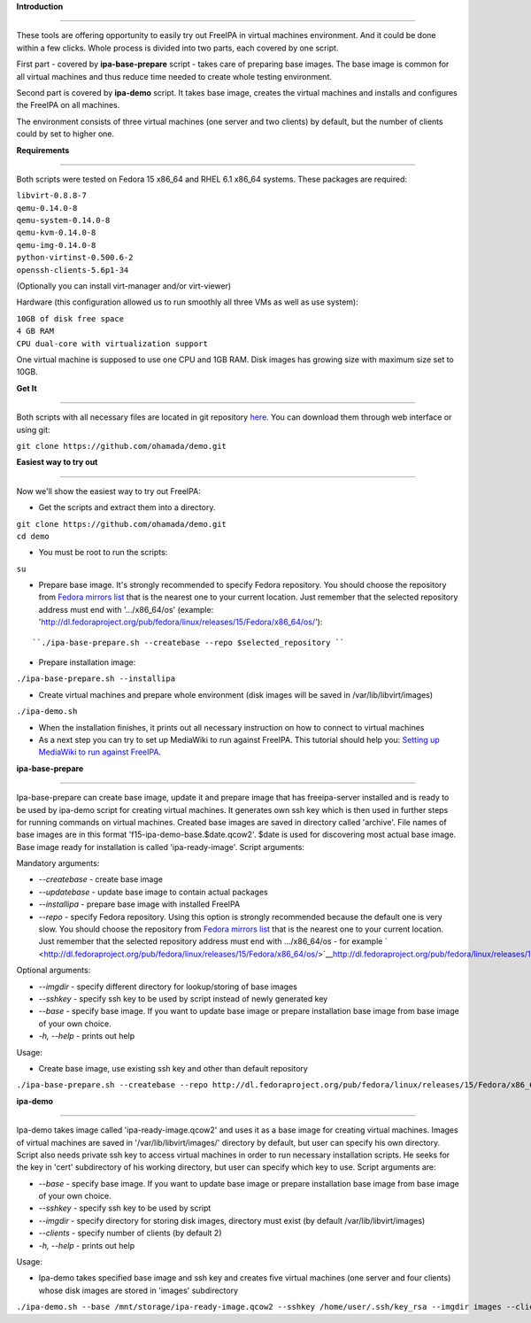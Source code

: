 **Introduction**

--------------

These tools are offering opportunity to easily try out FreeIPA in
virtual machines environment. And it could be done within a few clicks.
Whole process is divided into two parts, each covered by one script.

First part - covered by **ipa-base-prepare** script - takes care of
preparing base images. The base image is common for all virtual machines
and thus reduce time needed to create whole testing environment.

Second part is covered by **ipa-demo** script. It takes base image,
creates the virtual machines and installs and configures the FreeIPA on
all machines.

The environment consists of three virtual machines (one server and two
clients) by default, but the number of clients could by set to higher
one.

**Requirements**

--------------

Both scripts were tested on Fedora 15 x86_64 and RHEL 6.1 x86_64
systems. These packages are required:

| ``libvirt-0.8.8-7``
| ``qemu-0.14.0-8``
| ``qemu-system-0.14.0-8``
| ``qemu-kvm-0.14.0-8``
| ``qemu-img-0.14.0-8``
| ``python-virtinst-0.500.6-2``
| ``openssh-clients-5.6p1-34``

(Optionally you can install virt-manager and/or virt-viewer)

Hardware (this configuration allowed us to run smoothly all three VMs as
well as use system):

| ``10GB of disk free space``
| ``4 GB RAM``
| ``CPU dual-core with virtualization support``

One virtual machine is supposed to use one CPU and 1GB RAM. Disk images
has growing size with maximum size set to 10GB.

**Get It**

--------------

Both scripts with all necessary files are located in git repository
`here <https://github.com/ohamada/demo>`__. You can download them
through web interface or using git:

``git clone https://github.com/ohamada/demo.git``

**Easiest way to try out**

--------------

Now we'll show the easiest way to try out FreeIPA:

-  Get the scripts and extract them into a directory.

| ``git clone https://github.com/ohamada/demo.git``
| ``cd demo``

-  You must be root to run the scripts:

``su``

-  Prepare base image. It's strongly recommended to specify Fedora
   repository. You should choose the repository from `Fedora mirrors
   list <http://mirrors.fedoraproject.org/publiclist/Fedora/15/x86_64/>`__
   that is the nearest one to your current location. Just remember that
   the selected repository address must end with '.../x86_64/os'
   (example:
   'http://dl.fedoraproject.org/pub/fedora/linux/releases/15/Fedora/x86_64/os/'):

::

   ``./ipa-base-prepare.sh --createbase --repo $selected_repository ``

-  Prepare installation image:

``./ipa-base-prepare.sh --installipa``

-  Create virtual machines and prepare whole environment (disk images
   will be saved in /var/lib/libvirt/images)

``./ipa-demo.sh``

-  When the installation finishes, it prints out all necessary
   instruction on how to connect to virtual machines

-  As a next step you can try to set up MediaWiki to run against
   FreeIPA. This tutorial should help you: `Setting up MediaWiki to run
   against FreeIPA <Setting_up_MediaWiki_to_run_against_FreeIPA>`__.

**ipa-base-prepare**

--------------

Ipa-base-prepare can create base image, update it and prepare image that
has freeipa-server installed and is ready to be used by ipa-demo script
for creating virtual machines. It generates own ssh key which is then
used in further steps for running commands on virtual machines. Created
base images are saved in directory called 'archive'. File names of base
images are in this format 'f15-ipa-demo-base.$date.qcow2'. $date is used
for discovering most actual base image. Base image ready for
installation is called 'ipa-ready-image'. Script arguments:

Mandatory arguments:

-  *--createbase* - create base image
-  *--updatebase* - update base image to contain actual packages
-  *--installipa* - prepare base image with installed FreeIPA
-  *--repo* - specify Fedora repository. Using this option is strongly
   recommended because the default one is very slow. You should choose
   the repository from `Fedora mirrors
   list <http://mirrors.fedoraproject.org/publiclist/Fedora/15/x86_64/>`__
   that is the nearest one to your current location. Just remember that
   the selected repository address must end with .../x86_64/os - for
   example
   ` <http://dl.fedoraproject.org/pub/fedora/linux/releases/15/Fedora/x86_64/os/>`__\ http://dl.fedoraproject.org/pub/fedora/linux/releases/15/Fedora/x86_64/os/

Optional arguments:

-  *--imgdir* - specify different directory for lookup/storing of base
   images
-  *--sshkey* - specify ssh key to be used by script instead of newly
   generated key
-  *--base* - specify base image. If you want to update base image or
   prepare installation base image from base image of your own choice.
-  *-h, --help* - prints out help

Usage:

-  Create base image, use existing ssh key and other than default
   repository

``./ipa-base-prepare.sh --createbase --repo http://dl.fedoraproject.org/pub/fedora/linux/releases/15/Fedora/x86_64/os/ --sshkey /home/user/.ssh/key_rsa``

**ipa-demo**

--------------

Ipa-demo takes image called 'ipa-ready-image.qcow2' and uses it as a
base image for creating virtual machines. Images of virtual machines are
saved in '/var/lib/libvirt/images/' directory by default, but user can
specify his own directory. Script also needs private ssh key to access
virtual machines in order to run necessary installation scripts. He
seeks for the key in 'cert' subdirectory of his working directory, but
user can specify which key to use. Script arguments are:

-  *--base* - specify base image. If you want to update base image or
   prepare installation base image from base image of your own choice.
-  *--sshkey* - specify ssh key to be used by script
-  *--imgdir* - specify directory for storing disk images, directory
   must exist (by default /var/lib/libvirt/images)
-  *--clients* - specify number of clients (by default 2)
-  *-h, --help* - prints out help

Usage:

-  Ipa-demo takes specified base image and ssh key and creates five
   virtual machines (one server and four clients) whose disk images are
   stored in 'images' subdirectory

``./ipa-demo.sh --base /mnt/storage/ipa-ready-image.qcow2 --sshkey /home/user/.ssh/key_rsa --imgdir images --clients 4``
